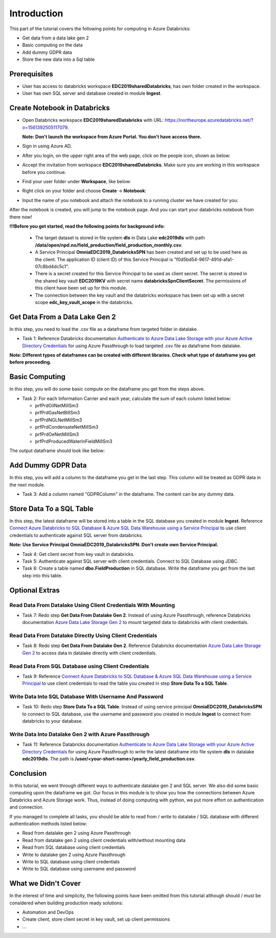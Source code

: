 Introduction
============
This part of the tutorial covers the following points for computing in Azure Databricks:

* Get data from a data lake gen 2
* Basic computing on the data
* Add dummy GDPR data 
* Store the new data into a Sql table

Prerequisites
-------------
* User has access to databricks workspace **EDC2019sharedDatabricks**, has own folder created in the workspace.
* User has own SQL server and database created in module **Ingest**. 

Create Notebook in Databricks
-----------------------------
* Open Databricks workspace **EDC2019sharedDatabricks** with URL: https://northeurope.azuredatabricks.net/?o=1561392505117079.

  **Note: Don't launch the workspace from Azure Portal. You don't have access there.**
* Sign in using Azure AD.
* After you login, on the upper right area of the web page, click on the people icon, shown as below:

  .. image:: ./images/compute/peopleicon.PNG
* Accept the invitation from workspace **EDC2019sharedDatabricks**. Make sure you are working in this workspace before you continue.
* Find your user folder under **Workspace**, like below:
  
  .. image:: ./images/compute/userfolder.PNG
* Right click on your folder and choose **Create** -> **Notebook**:

  .. image:: ./images/compute/createnotebook.PNG
* Input the name of you notebook and attach the notebook to a running cluster we have created for you:
  
  .. image:: ./images/compute/createnotebook2.PNG

After the notebook is created, you will jump to the notebook page. And you can start your databricks notebook from there now!

**!!!Before you get started, read the following points for background info:**

  * The target dataset is stored in file system **dls** in Data Lake **edc2019dls** with path **/data/open/npd.no/field_production/field_production_monthly.csv**. 

  * A Service Principal **OmniaEDC2019_DatabricksSPN** has been created and set up to be used here as the client. The application ID (client ID) of this Service Principal is "f0d5bd54-9617-491d-afa1-07c8bd4dc5c1".  

  * There is a secret created for this Service Principal to be used as client secret. The secret is stored in the shared key vault **EDC2019KV** with secret name **databricksSpnClientSecret**. The permissions of this client have been set up for this module. 

  * The connection between the key vault and the databricks workspace has been set up with a secret scope **edc_key_vault_scope** in the databricks. 


Get Data From a Data Lake Gen 2
-------------------------------
In this step, you need to load the .csv file as a dataframe from targeted folder in datalake. 

* Task 1: Reference Databricks documentation `Authenticate to Azure Data Lake Storage with your Azure Active Directory Credentials <https://docs.azuredatabricks.net/spark/latest/data-sources/azure/adls-passthrough.html>`_ for using Azure Passthrough to load targeted .csv file as dataframe from datalake.

**Note: Different types of dataframes can be created with different libraries. Check what type of dataframe you get before proceeding.**


Basic Computing
-------------------------------
In this step, you will do some basic compute on the dataframe you get from the steps above. 

* Task 2: For each Information Carrier and each year, calculate the sum of each column listed below:

  * prfPrdOilNetMillSm3  
  * prfPrdGasNetBillSm3
  * prfPrdNGLNetMillSm3
  * prfPrdCondensateNetMillSm3
  * prfPrdOeNetMillSm3
  * prfPrdProducedWaterInFieldMillSm3

The output dataframe should look like below:

.. image:: ./images/compute/basiccompute.PNG


Add Dummy GDPR Data
-------------------------------
In this step, you will add a column to the dataframe you get in the last step. This column will be treated as GDPR data in the next module. 

* Task 3: Add a column named "GDPRColumn" in the dataframe. The content can be any dummy data.


Store Data To a SQL Table
-------------------------------
In this step, the latest dataframe will be stored into a table in the SQL database you created in module **Ingest**. Reference `Connect Azure Databricks to SQL Database & Azure SQL Data Warehouse using a Service Principal <https://thedataguy.blog/connect-azure-databricks-to-sql-database-azure-sql-data-warehouse-using-a-service-principal/>`_ to use client credentials to authenticate against SQL server from databricks.

**Note: Use Service Principal OmniaEDC2019_DatabricksSPN. Don't create own Service Principal.**

* Task 4: Get client secret from key vault in databricks. 
* Task 5: Authenticate against SQL server with client credentials. Connect to SQL Database using JDBC. 
* Task 6: Create a table named **dbo.FieldProduction** in SQL database. Write the dataframe you get from the last step into this table. 

Optional Extras
---------------

Read Data From Datalake Using Client Credentials With Mounting
______________________________________________________________
* Task 7: Redo step **Get Data From Datalake Gen 2**. Instead of using Azure Passthrough, reference Databricks documentation `Azure Data Lake Storage Gen 2 <https://docs.databricks.com/spark/latest/data-sources/azure/azure-datalake-gen2.html>`_ to mount targeted data to databricks with client credentials.


Read Data From Datalake Directly Using Client Credentials
______________________________________________________________
* Task 8: Redo step **Get Data From Datalake Gen 2**. Reference Databricks documentation `Azure Data Lake Storage Gen 2 <https://docs.databricks.com/spark/latest/data-sources/azure/azure-datalake-gen2.html>`_ to access data in datalake directly with client credentials.

Read Data From SQL Database using Client Credentials
_____________________________________________________
* Task 9: Reference `Connect Azure Databricks to SQL Database & Azure SQL Data Warehouse using a Service Principal <https://thedataguy.blog/connect-azure-databricks-to-sql-database-azure-sql-data-warehouse-using-a-service-principal/>`_ to use client credentials to read the table you created in step **Store Data To a SQL Table**.


Write Data Into SQL Database With Username And Password
_______________________________________________________
* Task 10: Redo step **Store Data To a SQL Table**. Instead of using service principal **OmniaEDC2019_DatabricksSPN** to connect to SQL database, use the username and password you created in module **Ingest** to connect from databricks to your database.

Write Data Into Datalake Gen 2 with Azure Passthrough
_____________________________________________________
* Task 11: Reference Databricks documentation `Authenticate to Azure Data Lake Storage with your Azure Active Directory Credentials <https://docs.azuredatabricks.net/spark/latest/data-sources/azure/adls-passthrough.html>`_ for using Azure Passthrough to write the latest dataframe into file system **dls** in datalake **edc2019dls**. The path is **/user/<your-short-name>/yearly_field_production.csv**.

Conclusion
----------
In this tutorial, we went through different ways to authenticate datalake gen 2 and SQL server. We also did some basic computing upon the dataframe we got. Our focus in this module is to show you how the connections between Azure Databricks and Azure Storage work. Thus, instead of doing computing with python, we put more effort on authentication and connection.  

If you managed to complete all tasks, you should be able to read from / write to datalake / SQL database with different authentication methods listed below:

* Read from datalake gen 2 using Azure Passthrough
* Read from datalake gen 2 using client credentials with/without mounting data
* Read from SQL database using client credentials
* Write to datalake gen 2 using Azure Passthrough
* Write to SQL database using client credentials
* Write to SQL database using username and password

What we Didn't Cover
--------------------

In the interest of time and simplicity, the following points have been omitted from this tutorial although should / must be considered when building production ready solutions:

* Automation and DevOps
* Create client, store client secret in key vault, set up client permissions
* ...
